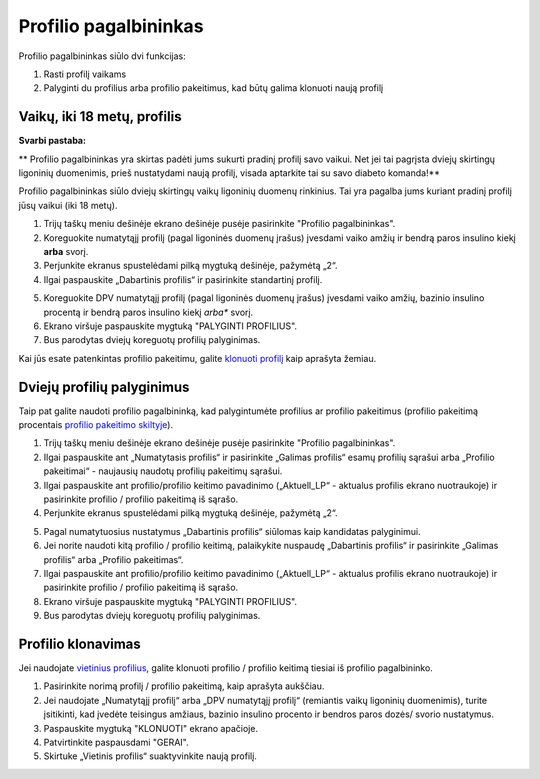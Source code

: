 Profilio pagalbininkas
****************************************

Profilio pagalbininkas siūlo dvi funkcijas:

1. Rasti profilį vaikams
2. Palyginti du profilius arba profilio pakeitimus, kad būtų galima klonuoti naują profilį

Vaikų, iki 18 metų, profilis
=======================================

**Svarbi pastaba:**

** Profilio pagalbininkas yra skirtas padėti jums sukurti pradinį profilį savo vaikui. Net jei tai pagrįsta dviejų skirtingų ligoninių duomenimis, prieš nustatydami naują profilį, visada aptarkite tai su savo diabeto komanda!**

Profilio pagalbininkas siūlo dviejų skirtingų vaikų ligoninių duomenų rinkinius. Tai yra pagalba jums kuriant pradinį profilį jūsų vaikui (iki 18 metų).

.. image:: ../images/ProfileHelperKids1.png
  :alt: Profilio pagalbininkas Vaikams 1

1. Trijų taškų meniu dešinėje ekrano dešinėje pusėje pasirinkite "Profilio pagalbininkas".
2. Koreguokite numatytąjį profilį (pagal ligoninės duomenų įrašus) įvesdami vaiko amžių ir bendrą paros insulino kiekį **arba** svorį.
3. Perjunkite ekranus spustelėdami pilką mygtuką dešinėje, pažymėtą „2“.
4. Ilgai paspauskite „Dabartinis profilis“ ir pasirinkite standartinį profilį.

.. image:: ../images/ProfileHelperKids2.png
  :alt: Profilio pagalbininkas Vaikams 2

5. Koreguokite DPV numatytąjį profilį (pagal ligoninės duomenų įrašus) įvesdami vaiko amžių, bazinio insulino procentą ir bendrą paros insulino kiekį *arba** svorį.
6. Ekrano viršuje paspauskite mygtuką "PALYGINTI PROFILIUS".
7. Bus parodytas dviejų koreguotų profilių palyginimas.

Kai jūs esate patenkintas profilio pakeitimu, galite `klonuoti profilį <.../Configuration/profilehelper.html#clone-profile>`_ kaip aprašyta žemiau.

Dviejų profilių palyginimus
=======================================

Taip pat galite naudoti profilio pagalbininką, kad palygintumėte profilius ar profilio pakeitimus (profilio pakeitimą procentais `profilio pakeitimo skiltyje <../Usage/Profiles.html>`_).

.. image:: ../images/ProfileHelper1.png
  :alt: Profilio pagalbininkas 1

1. Trijų taškų meniu dešinėje ekrano dešinėje pusėje pasirinkite "Profilio pagalbininkas".
2. Ilgai paspauskite ant „Numatytasis profilis“ ir pasirinkite „Galimas profilis“ esamų profilių sąrašui arba „Profilio pakeitimai“ - naujausių naudotų profilių pakeitimų sąrašui.
3. Ilgai paspauskite ant profilio/profilio keitimo pavadinimo („Aktuell_LP“ - aktualus profilis ekrano nuotraukoje) ir pasirinkite profilio / profilio pakeitimą iš sąrašo.
4. Perjunkite ekranus spustelėdami pilką mygtuką dešinėje, pažymėtą „2“.

.. image:: ../images/ProfileHelper2.png
  :alt: Profilio pagalbininkas 2

5. Pagal numatytuosius nustatymus „Dabartinis profilis“ siūlomas kaip kandidatas palyginimui. 
6. Jei norite naudoti kitą profilio / profilio keitimą, palaikykite nuspaudę „Dabartinis profilis“ ir pasirinkite „Galimas profilis“ arba „Profilio pakeitimas“.
7. Ilgai paspauskite ant profilio/profilio keitimo pavadinimo („Aktuell_LP“ - aktualus profilis ekrano nuotraukoje) ir pasirinkite profilio / profilio pakeitimą iš sąrašo.
8. Ekrano viršuje paspauskite mygtuką "PALYGINTI PROFILIUS".
9. Bus parodytas dviejų koreguotų profilių palyginimas.

Profilio klonavimas
=======================================

Jei naudojate `vietinius profilius <../Configuration/Config-Builder.html#local-profile-recommended>`_, galite klonuoti profilio / profilio keitimą tiesiai iš profilio pagalbininko.

.. image:: ../images/ProfileHelperClone.png
  :alt: Profilio pagalbininko profilio klonavimas / profilio perjungimas
  
1. Pasirinkite norimą profilį / profilio pakeitimą, kaip aprašyta aukščiau.
2. Jei naudojate „Numatytąjį profilį“ arba „DPV numatytąjį profilį“ (remiantis vaikų ligoninių duomenimis), turite įsitikinti, kad įvedėte teisingus amžiaus, bazinio insulino procento ir bendros paros dozės/ svorio nustatymus.
3. Paspauskite mygtuką "KLONUOTI" ekrano apačioje.
4. Patvirtinkite paspausdami "GERAI".
5. Skirtuke „Vietinis profilis“ suaktyvinkite naują profilį.
